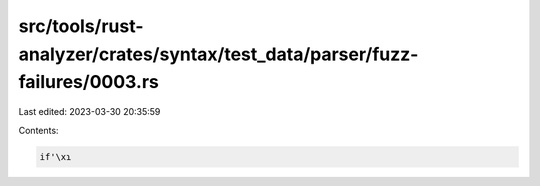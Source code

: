 src/tools/rust-analyzer/crates/syntax/test_data/parser/fuzz-failures/0003.rs
============================================================================

Last edited: 2023-03-30 20:35:59

Contents:

.. code-block:: rs

    if'\xɿ

